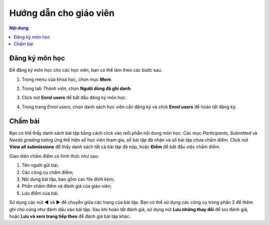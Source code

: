 .. _teaching:

Hướng dẫn cho giáo viên
=======================

.. contents:: Nội dung
   :local:

.. _teaching-enrolling:

Đăng ký môn học
---------------

Để đăng ký môn học cho các học viên, bạn có thể làm theo các bước sau.

1. Trong menu của khoá học, chọn mục **More**.

.. image:: teaching/more.png

2. Trong tab *Thành viên*, chọn **Người dùng đã ghi danh**.

.. image:: teaching/users.png

3. Click nút **Enrol users** để bắt đầu đăng ký môn học.

.. image:: teaching/enroll.png

4. Trong trang *Enrol users*, chọn danh sách học viên cần đăng ký và click **Enrol users** để hoàn tất đăng ký.

.. image:: teaching/enroll-page.png

Chấm bài
--------

Bạn có thể thấy danh sách bài tập bằng cách click vào mỗi phần nội dung môn học. Các mục *Participants*, *Submitted* và *Needs grading* tương ứng thể hiện số học viên tham gia, số bài tập đã nhận và số bài tập chưa chấm điểm. Click nút **View all submissions** để thấy danh sách tất cả bài tập đã nộp, hoặc **Điểm** để bắt đầu việc chấm điểm.

.. image:: teaching/grading-summary.png

Giao diện chấm điểm có hình thức như sau:

.. image:: teaching/grading.png

1. Tên người gửi bài;
2. Các công cụ chấm điểm;
3. Nội dung bài tập, bao gồm các file đính kèm;
4. Phần chấm điểm và đánh giá của giáo viên;
5. Lưu điểm của bài.

Sử dụng các nút **◀** và **▶** để chuyển giữa các trang của bài tập. Bạn có thể sử dụng các công cụ trong phần 2 để thêm ghi chú cũng như đánh dấu vào bài tập. Sau khi hoàn tất đánh giá, sử dụng nút **Lưu những thay đổi** để lưu đánh giá, hoặc **Lưu và xem trang tiếp theo** để đánh giá bài tập khác.
